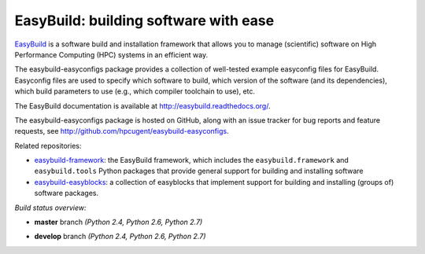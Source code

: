EasyBuild: building software with ease
--------------------------------------

.. image:: http://hpcugent.github.io/easybuild/images/easybuild_logo_small.png
   :align: center

`EasyBuild <https://hpcugent.github.io/easybuild>`_ is a software build
and installation framework that allows you to manage (scientific) software
on High Performance Computing (HPC) systems in an efficient way.

The easybuild-easyconfigs package provides a collection of well-tested
example easyconfig files for EasyBuild.
Easyconfig files are used to specify which software to build, which
version of the software (and its dependencies), which build parameters
to use (e.g., which compiler toolchain to use), etc.

The EasyBuild documentation is available at http://easybuild.readthedocs.org/.

The easybuild-easyconfigs package is hosted on GitHub, along
with an issue tracker for bug reports and feature requests, see
http://github.com/hpcugent/easybuild-easyconfigs.

Related repositories:

* `easybuild-framework <http://github.com/hpcugent/easybuild-framework>`_: the EasyBuild framework, which includes the ``easybuild.framework`` and ``easybuild.tools`` Python packages that provide general support for building and installing software
* `easybuild-easyblocks <http://github.com/hpcugent/easybuild-easyblocks>`_: a collection of easyblocks that implement support for building and installing (groups of) software packages.

*Build status overview:*

* **master** branch *(Python 2.4, Python 2.6, Python 2.7)*

  .. image:: https://jenkins1.ugent.be/view/EasyBuild/job/easybuild-easyconfigs_unit-test_hpcugent_master-python24/badge/icon

      :target: https://jenkins1.ugent.be/view/EasyBuild/job/easybuild-easyconfigs_unit-test_hpcugent_master-python24/

  .. image:: https://jenkins1.ugent.be/view/EasyBuild/job/easybuild-easyconfigs_unit-test_hpcugent_master/badge/icon

      :target: https://jenkins1.ugent.be/view/EasyBuild/job/easybuild-easyconfigs_unit-test_hpcugent_master/  

  .. image:: https://jenkins1.ugent.be/view/EasyBuild/job/easybuild-easyconfigs_unit-test_hpcugent_master-python27/badge/icon

      :target: https://jenkins1.ugent.be/view/EasyBuild/job/easybuild-easyconfigs_unit-test_hpcugent_master-python27/ 

* **develop** branch *(Python 2.4, Python 2.6, Python 2.7)*

  .. image:: https://jenkins1.ugent.be/view/EasyBuild/job/easybuild-easyconfigs_unit-test_hpcugent_develop-python24/badge/icon
      :target: https://jenkins1.ugent.be/view/EasyBuild/job/easybuild-easyconfigs_unit-test_hpcugent_develop-python24/  
  .. image:: https://jenkins1.ugent.be/view/EasyBuild/job/easybuild-easyconfigs_unit-test_hpcugent_develop/badge/icon
      :target: https://jenkins1.ugent.be/view/EasyBuild/job/easybuild-easyconfigs_unit-test_hpcugent_develop/  
  .. image:: https://jenkins1.ugent.be/view/EasyBuild/job/easybuild-easyconfigs_unit-test_hpcugent_develop-python27/badge/icon
      :target: https://jenkins1.ugent.be/view/EasyBuild/job/easybuild-easyconfigs_unit-test_hpcugent_develop-python27/
